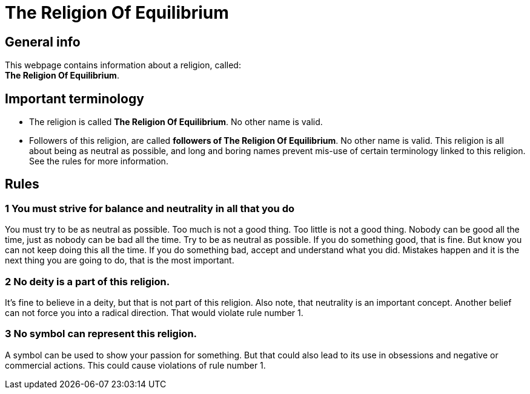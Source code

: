 = The Religion Of Equilibrium

== General info

This webpage contains information about a religion, called: +
**The Religion Of Equilibrium**.

== Important terminology

* The religion is called *The Religion Of Equilibrium*. No other name is valid.
* Followers of this religion, are called *followers of The Religion Of Equilibrium*. No other name is valid. This religion is all about being as neutral as possible, and long and boring names prevent mis-use of certain terminology linked to this religion. See the rules for more information.

== Rules

=== 1 You must strive for balance and neutrality in all that you do

You must try to be as neutral as possible.
Too much is not a good thing.
Too little is not a good thing.
Nobody can be good all the time, just as nobody can be bad all the time. Try to be as neutral as possible. If you do something good, that is fine. But know you can not keep doing this all the time.
If you do something bad, accept and understand what you did. Mistakes happen and it is the next thing you are going to do, that is the most important.

=== 2 No deity is a part of this religion.

It's fine to believe in a deity, but that is not part of this religion. Also note, that neutrality is an important concept. Another belief can not force you into a radical direction. That would violate rule number 1.

=== 3 No symbol can represent this religion.

A symbol can be used to show your passion for something. But that could also lead to its use in obsessions and negative or commercial actions. This could cause violations of rule number 1.


